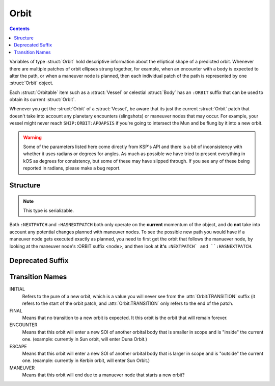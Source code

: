 .. _orbit:

Orbit
=====

.. contents:: Contents
    :local:
    :depth: 1

Variables of type :struct:`Orbit` hold descriptive information about the elliptical shape of a predicted orbit. Whenever there are multiple patches of orbit ellipses strung together, for example, when an encounter with a body is expected to alter the path, or when a maneuver node is planned, then each individual patch of the path is represented by one :struct:`Orbit` object.

Each :struct:`Orbitable` item such as a :struct:`Vessel` or celestial :struct:`Body` has an ``:ORBIT`` suffix that can be used to obtain its current :struct:`Orbit`.

Whenever you get the :struct:`Orbit` of a :struct:`Vessel`, be aware that its just the current :struct:`Orbit` patch that doesn't take into account any planetary encounters (slingshots) or maneuver nodes that may occur. For example, your vessel might never reach ``SHIP:ORBIT:APOAPSIS`` if you're going to intersect the Mun and be flung by it into a new orbit.

.. warning::

    Some of the parameters listed here come directly from KSP's API and there is a bit of inconsistency with whether it uses radians or degrees for angles. As much as possible we have tried to present everything in kOS as degrees for consistency, but some of these may have slipped through. If you see any of these being reported in radians, please make a bug report.

Structure
---------

.. structure:: Orbit

    .. list-table:: **Members**
        :header-rows: 1
        :widths: 2 1 4

        * - Suffix
          - Type (units)
          - Description

        * - :attr:`NAME`
          - :ref:`string <string>`
          - name of this orbit
        * - :attr:`APOAPSIS`
          - :ref:`scalar <scalar>` (m)
          - Maximum altitude
        * - :attr:`PERIAPSIS`
          - :ref:`scalar <scalar>` (m)
          - Minimum altitude
        * - :attr:`BODY`
          - :struct:`Body`
          - Focal body of orbit
        * - :attr:`PERIOD`
          - :ref:`scalar <scalar>` (s)
          - `orbital period`_
        * - :attr:`INCLINATION`
          - :ref:`scalar <scalar>` (deg)
          - `orbital inclination`_
        * - :attr:`ECCENTRICITY`
          - :ref:`scalar <scalar>`
          - `orbital eccentricity`_
        * - :attr:`SEMIMAJORAXIS`
          - :ref:`scalar <scalar>` (m)
          - `semi-major axis`_
        * - :attr:`SEMIMINORAXIS`
          - :ref:`scalar <scalar>` (m)
          - `semi-minor axis`_
        * - :attr:`LAN`
          - :ref:`scalar <scalar>` (deg)
          - Same as :attr:`LONGITUDEOFASCENDINGNODE`
        * - :attr:`LONGITUDEOFASCENDINGNODE`
          - :ref:`scalar <scalar>` (deg)
          - Longitude of the ascending node
        * - :attr:`ARGUMENTOFPERIAPSIS`
          - :ref:`scalar <scalar>`
          - `argument of periapsis`_
        * - :attr:`TRUEANOMALY`
          - :ref:`scalar <scalar>`
          - `true anomaly`_ in degrees (not radians)
        * - :attr:`MEANANOMALYATEPOCH`
          - :ref:`scalar <scalar>`
          - `mean anomaly`_ in degrees (not radians)
        * - :attr:`TRANSITION`
          - :ref:`string <string>`
          - :ref:`Transition from this orbit <transitions>`
        * - :attr:`POSITION`
          - :struct:`Vector`
          - The current position
        * - :attr:`VELOCITY`
          - :struct:`Vector`
          - The current velocity
        * - :attr:`NEXTPATCH`
          - :struct:`Orbit`
          - Next :struct:`Orbit`
        * - :attr:`HASNEXTPATCH`
          - :ref:`boolean <boolean>`
          - Has a next :struct:`Orbit`


.. note::

    This type is serializable.


.. attribute:: Orbit:NAME

    :type: :ref:`string <string>`
    :access: Get only

    a name for this orbit.

.. attribute:: Orbit:APOAPSIS

    :type: :ref:`scalar <scalar>` (m)
    :access: Get only

    The max altitude expected to be reached.

.. attribute:: Orbit:PERIAPSIS

    :type: :ref:`scalar <scalar>` (m)
    :access: Get only

    The min altitude expected to be reached.

.. attribute:: Orbit:BODY

    :type: :struct:`Body`
    :access: Get only

    The celestial body this orbit is orbiting.

.. attribute:: Orbit:PERIOD

    :type: :ref:`scalar <scalar>` (seconds)
    :access: Get only

    `orbital period`_

.. attribute:: Orbit:INCLINATION

    :type: :ref:`scalar <scalar>` (degree)
    :access: Get only

    `orbital inclination`_

.. attribute:: Orbit:ECCENTRICITY

    :type: :ref:`scalar <scalar>`
    :access: Get only

    `orbital eccentricity`_

.. attribute:: Orbit:SEMIMAJORAXIS

    :type: :ref:`scalar <scalar>` (m)
    :access: Get only

    `semi-major axis`_

.. attribute:: Orbit:SEMIMINORAXIS

    :type: :ref:`scalar <scalar>` (m)
    :access: Get only

    `semi-minor axis`_

.. attribute:: Orbit:LAN

    Same as :attr:`Orbit:LONGITUDEOFASCENDINGNODE`.

.. attribute:: Orbit:LONGITUDEOFASCENDINGNODE

    :type: :ref:`scalar <scalar>` (deg)
    :access: Get only

    The Longitude of the ascening node is the "celestial longitude" where
    the orbit crosses the body's equator from its southern hemisphere to
    its northern hemisphere

    Note that the "celestial longitude" in this case is NOT the planetary
    longitude of the orbit body.  "Celestial longitudes" are expressed
    as the angle from the :ref:`Solar Prime Vector <solarprimevector>`,
    not from the body's longitude.  In order to find out where it is
    relative to the body's longitude, you will have to take into account
    ``body:rotationangle``, and take into account that the body will
    rotate by the time you get there.

.. attribute:: Orbit:ARGUMENTOFPERIAPSIS

    :type: :ref:`scalar <scalar>`
    :access: Get only

    `argument of periapsis`_

.. attribute:: Orbit:TRUEANOMALY

    :type: :ref:`scalar <scalar>`
    :access: Get only

    `true anomaly`_ in degrees.  Even though orbital parameters are
    traditionally done in radians, in keeping with the kOS standard
    of making everything into degrees, they are given as degrees by
    kOS.

.. attribute:: Orbit:MEANANOMALYATEPOCH

    :type: :ref:`scalar <scalar>`
    :access: Get only

    `mean anomaly`_  in degrees. Even though orbital parameters are
    traditionally done in radians, in keeping with the kOS standard
    of making everything into degrees, they are given as degrees by
    kOS.


.. attribute:: Orbit:TRANSITION

    :type: :ref:`string <string>`
    :access: Get only

    Describes the way in which this orbit will end and become a different orbit, with a value taken :ref:`from this list <transitions>`.

.. attribute:: Orbit:POSITION

    :type: :struct:`Vector`
    :access: Get only

    The current position of whatever the object is that is in this orbit.

.. attribute:: Orbit:VELOCITY

    :type: :struct:`Vector`
    :access: Get only

    The current velocity of whatever the object is that is in this orbit.

.. attribute:: Orbit:NEXTPATCH

    :type: :struct:`Orbit`
    :access: Get only

    When this orbit has a transition to another orbit coming up, this suffix returns the next Orbit patch after this one. For example, when escaping from a Mun orbit into a Kerbin orbit from which you will escape and hit a Solar orbit, then the current orbit's ``:NEXTPATCH`` will show the Kerbin orbit, and ``:NEXTPATCH:NEXTPATCH`` will show the solar orbit. The number of patches into the future that you can peek depends on your conic patches setting in your **Kerbal Space Program** Settings.cfg file.

.. attribute:: Orbit:HASNEXTPATCH

    :ref:`boolean <boolean>`
    :access: Get only

    If :attr:`:NEXTPATCH <Orbit:NEXTPATCH>` will return a valid patch, this is true. If :attr:`:NEXTPATCH <Orbit:NEXTPATCH>` will not return a valid patch because there are no transitions occurring in the future, then ``HASNEXTPATCH`` will be false.



.. _orbital period: http://en.wikipedia.org/wiki/Orbital_period
.. _orbital inclination: http://en.wikipedia.org/wiki/Orbital_inclination
.. _orbital eccentricity: http://en.wikipedia.org/wiki/Orbital_eccentricity
.. _semi-major axis: http://en.wikipedia.org/wiki/Semi-major_axis
.. _semi-minor axis: http://en.wikipedia.org/wiki/Semi-minor_axis
.. _argument of periapsis: http://en.wikipedia.org/wiki/Argument_of_periapsis
.. _true anomaly: http://en.wikipedia.org/wiki/True_anomaly
.. _mean anomaly: http://en.wikipedia.org/wiki/Mean_anomaly

Both ``:NEXTPATCH`` and ``:HASNEXTPATCH`` both only operate on the **current** momentum of the object, and do **not** take into account any potential changes planned with maneuver nodes. To see the possible new path you would have if a maneuver node gets executed exactly as planned, you need to first get the orbit that follows the manuever node, by looking at the maneuver node's :ORBIT suffix <node>, and then look at **it's** ``:NEXTPATCH` and ``:HASNEXTPATCH``.

Deprecated Suffix
-----------------

.. attribute:: Orbit:PATCHES

    :type: :struct:`List` of :struct:`Orbit` Objects
    :access: Get only

    .. note::
    
        .. deprecated:: 0.15
        
            To get the same functionality, you must use :attr:`Vessel:PATCHES`  which is a suffix of the :struct:`Vessel` itself.

.. _transitions:

Transition Names
----------------

INITIAL
    Refers to the pure of a new orbit, which is a value you will never see from the :attr:`Orbit:TRANSITION` suffix (it refers to the start of the orbit patch, and :attr:`Orbit:TRANSITION` only refers to the end of the patch.

FINAL
    Means that no transition to a new orbit is expected. It this orbit is the orbit that will remain forever.

ENCOUNTER
    Means that this orbit will enter a new SOI of another orbital body that is smaller in scope and is "inside" the current one. (example: currently in Sun orbit, will enter Duna Orbit.)

ESCAPE
    Means that this orbit will enter a new SOI of another orbital body that is larger in scope and is "outside" the current one. (example: currently in Kerbin orbit, will enter Sun Orbit.)

MANEUVER
    Means that this orbit will end due to a manuever node that starts a new orbit?


